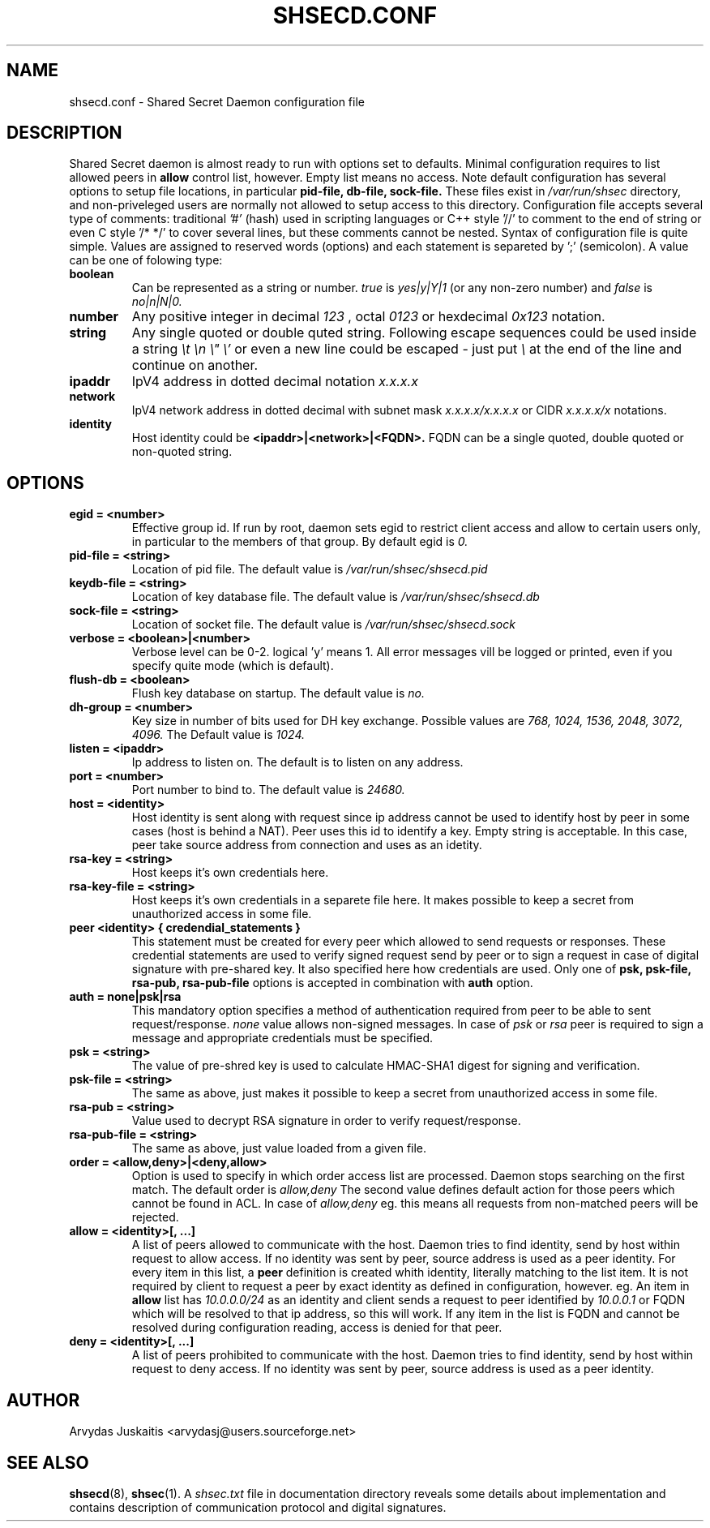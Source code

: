 .\" to run with 'groff -man -Tascii shsecd.conf.5'
.TH SHSECD.CONF 5 "December 2004" "shsecd.conf" "User Manuals"
.SH NAME
shsecd.conf \- Shared Secret Daemon configuration file
.SH DESCRIPTION
Shared Secret daemon is almost ready to run with 
options set to defaults. Minimal configuration requires 
to list allowed peers in
.B allow
control list, however. Empty list means no access.
Note default configuration has several options to 
setup file locations, in particular
.B pid-file, db-file, sock-file.
These files exist in 
.I /var/run/shsec 
directory, and non-priveleged users are normally not allowed to setup access to 
this directory. Configuration file accepts several type of comments: traditional
.I '#'
(hash) used in scripting languages or C++ style '//' to comment to the end of string 
or even C style '/* */' to cover several lines, but these comments cannot be nested.
Syntax of configuration file is quite simple. Values are assigned to 
reserved words (options) and each statement is separeted by ';' (semicolon).
A value can be one of folowing type:
.TP
.B boolean
Can be represented as a string or number.
.I true
is 
.I yes|y|Y|1
(or any non-zero number) and
.I false
is
.I no|n|N|0. 
.TP
.B number
Any positive integer in decimal 
.I 123
, octal 
.I 0123
or hexdecimal 
.I 0x123 
notation.
.TP
.B string
Any single quoted or double quted string. Following escape 
sequences could be used inside a string
.I \et \en \e" \e'
or even a new line could be escaped - just put 
.I \e
at the end of the line and continue on another.
.TP
.B ipaddr
IpV4 address in dotted decimal notation
.I x.x.x.x
.TP
.B network
IpV4 network address in dotted decimal with subnet mask 
.I x.x.x.x/x.x.x.x
or CIDR
.I x.x.x.x/x
notations.
.TP
.B identity
Host identity could be
.B <ipaddr>|<network>|<FQDN>.
FQDN can be a single quoted, double quoted or non-quoted string.
.SH OPTIONS
.TP
.B egid = <number>
Effective group id. If run by root, daemon sets egid to restrict client
access and allow to certain users only, in particular to the members of 
that group. By default egid is
.I 0.
.TP
.B pid-file = <string>
Location of pid file. The default value is
.I /var/run/shsec/shsecd.pid
.TP
.B keydb-file = <string>
Location of key database file. The default value is
.I /var/run/shsec/shsecd.db
.TP
.B sock-file = <string>
Location of socket file. The default value is
.I /var/run/shsec/shsecd.sock
.TP
.B verbose = <boolean>|<number>
Verbose level can be 0-2. logical 'y' means 1. All error messages vill be 
logged or printed, even if you specify quite mode (which is default). 
.TP
.B flush-db = <boolean>
Flush key database on startup. The default value is 
.I no.
.TP
.B dh-group = <number>
Key size in number of bits used for DH key exchange. Possible values are
.I 768, 1024, 1536, 2048, 3072, 4096.
The Default value is 
.I 1024.
.TP
.B listen = <ipaddr>
Ip address to listen on. The default is to listen on any address.
.TP
.B port = <number>
Port number to bind to. The default value is
.I 24680.
.TP
.B host = <identity>
Host identity is sent along with request since ip address cannot be used to 
identify host by peer in some cases (host is behind a NAT).
Peer uses this id to identify a key. Empty string is acceptable. In this case,
peer take source address from connection and uses as an idetity.
.TP
.B rsa-key = <string>
Host keeps it's own credentials here.
.TP
.B rsa-key-file = <string>
Host keeps it's own credentials in a separete file here. It makes possible 
to keep a secret from unauthorized access in some file.
.TP
.B peer <identity> { credendial_statements }
This statement must be created for every peer which allowed to send 
requests or responses. These credential statements are 
used to verify signed request send by peer or to sign a request in case 
of digital signature with pre-shared key. It also specified here how 
credentials are used. Only one of 
.B psk, psk-file, rsa-pub, rsa-pub-file
options is accepted in combination with
.B auth
option.
.TP
.B auth = none|psk|rsa
This mandatory option specifies a method of authentication required from 
peer to be able to sent request/response. 
.I none
value allows non-signed messages. In case of 
.I psk
or
.I rsa
peer is required to sign a message and appropriate credentials must be specified.
.TP
.B psk = <string>
The value of pre-shred key is used to calculate HMAC-SHA1 digest for signing and 
verification.
.TP
.B psk-file = <string>
The same as above, just makes it possible to keep a secret from unauthorized 
access in some file.
.TP
.B rsa-pub = <string>
Value used to decrypt RSA signature in order to verify request/response.
.TP
.B rsa-pub-file = <string>
The same as above, just value loaded from a given file.
.TP
.B order = <allow,deny>|<deny,allow>
Option is used to specify in which order access list are processed. 
Daemon stops searching on the first match. The default order is
.I allow,deny
The second value defines default action for those peers which cannot be found in ACL.
In case of
.I allow,deny
eg. this means all requests from non-matched peers will be rejected.
.TP
.B allow = <identity>[, ...]
A list of peers allowed to communicate with the host.
Daemon tries to find identity, send by host within request to allow access. 
If no identity was sent by peer, source address is used as a peer identity.
For every item in this list, a 
.B peer 
definition is created whith identity, literally matching to the list item. It is not required 
by client to request a peer by exact identity as defined in configuration, however. 
eg. An item in
.B allow
list has
.I 10.0.0.0/24
as an identity and client sends a request to peer identified by 
.I 10.0.0.1
or FQDN which will be resolved to that ip address, so this will work.
If any item in the list is FQDN and cannot be resolved during configuration reading, 
access is denied for that peer.
.TP
.B
.B deny = <identity>[, ...]
A list of peers prohibited to communicate with the host. 
Daemon tries to find identity, send by host within request to deny access. 
If no identity was sent by peer, source address is used as a peer identity.
.SH AUTHOR
Arvydas Juskaitis <arvydasj@users.sourceforge.net>
.SH "SEE ALSO"
.BR shsecd (8), 
.BR shsec (1).
A
.I shsec.txt
file in documentation directory reveals some details about
implementation and contains description of communication protocol
and digital signatures.





